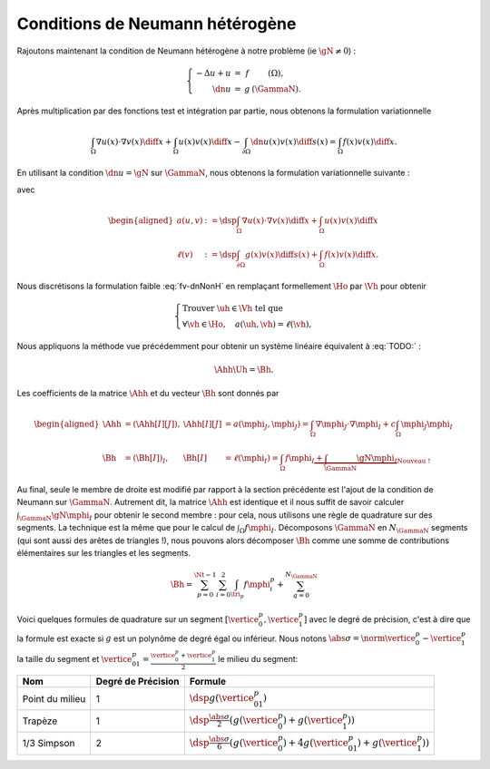 Conditions de Neumann hétérogène
================================

Rajoutons maintenant la condition de Neumann hétérogène à notre problème (\ie :math:`\gN \neq 0`) :

.. math::

  \left\{ 
    \begin{array}{r c l l}
      -\Delta u + u &=& f & (\Omega),\\
      \dn u & = & g & (\GammaN).
    \end{array}
    \right.


Après multiplication par des fonctions test et intégration par partie, nous obtenons la formulation variationnelle

.. math:: \int_{\Omega}\nabla u(x) \cdot \nabla v(x) \diff x + \int_{\Omega}  u(x) v(x) \diff x  -\int_{\partial\Omega} \dn u(x)v(x) \diff s(x) =  \int_{\Omega} f(x)v(x) \diff x.

En utilisant la condition :math:`\dn u = \gN` sur :math:`\GammaN`, nous obtenons la formulation variationnelle suivante :

.. math:: 
  :label: fv-dnNonH

  \left\{\begin{array}{l}
    \text{Trouver }u\in\Ho\text{ tel que}\\
    \forall v \in\Ho,\quad a(u,v) = \ell(v),
  \end{array}\right.


avec

.. math::

  \begin{aligned}
    a(u,v) &:= \dsp\int_{\Omega}\nabla u(x) \cdot \nabla v(x) \diff x +
    \int_{\Omega}  u(x) v(x) \diff x\\
    \ell(v) &:= \dsp\int_{\partial\Omega} g(x)v(x) \diff s(x)  + \int_{\Omega} f(x)v(x) \diff x.
  \end{aligned}

Nous discrétisons la formulation faible :eq:`fv-dnNonH` en remplaçant formellement :math:`\Ho` par :math:`\Vh` pour obtenir

.. math::

  \left\{\begin{array}{l}
    \text{Trouver }\uh\in\Vh\text{ tel que}\\
    \forall \vh \in\Ho,\quad a(\uh,\vh) = \ell(\vh),
  \end{array}\right.

Nous appliquons la méthode vue précédemment pour obtenir un système linéaire équivalent à :eq:`TODO:` :

.. math::  \Ahh\Uh = \Bh.

Les coefficients de la matrice :math:`\Ahh` et du vecteur :math:`\Bh` sont donnés par

.. math::

  \begin{aligned}
    \Ahh&=(\Ahh[I][J]), &\Ahh[I][J] &= a(\mphi_J,\mphi_J) = \int_{\Omega}\nabla \mphi_J\cdot\nabla\mphi_I + c\int_{\Omega}\mphi_J\mphi_I\\
    \Bh &=(\Bh[I])_I, &\Bh[I] &= \ell(\mphi_I) = \int_{\Omega}f\mphi_I \underbrace{+ \int_{\GammaN}\gN\mphi_I}_{\text{Nouveau !}}
  \end{aligned}

Au final, seule le membre de droite est modifié par rapport à la section précédente est l'ajout de la condition de Neumann sur :math:`\GammaN`. Autrement dit, la matrice :math:`\Ahh` est identique et il nous suffit de savoir calculer :math:`\int_{\GammaN}\gN\mphi_I` pour obtenir le second membre : pour cela, nous utilisons une règle de quadrature sur des segments. La technique est la même que pour le calcul de :math:`\int_{\Omega}f\mphi_I`. Décomposons :math:`\GammaN` en :math:`N_{\GammaN}` segments (qui sont aussi des arêtes de triangles !), nous pouvons alors décomposer :math:`\Bh` comme une somme de contributions élémentaires sur les triangles et les segments. 

.. math::  \Bh = \sum_{p=0}^{\Nt-1} \sum_{i=0}^2 \int_{\tri_p}f\mphi_i^p + \sum_{q=0}^{N_{\GammaN}}

Voici quelques formules de quadrature sur un segment :math:`[\vertice_{0}^{p}, \vertice_{1}^{p}]` avec le degré de précision, c'est à dire que la formule est exacte si :math:`g` est un polynôme de degré égal ou inférieur. Nous notons :math:`\abs{\sigma} = \norm{\vertice_{0}^{p} - \vertice_{1}^{p}}` la taille du segment et :math:`\vertice_{01}^{p} = \frac{\vertice_{0}^{p} + \vertice_{1}^{p}}{2}` le milieu du segment:


+------------------------------------+--------------------+------------------------------------------------------------------------------------------------------------------+
| Nom                                | Degré de Précision |  Formule                                                                                                         |
+====================================+====================+==================================================================================================================+
| Point du milieu                    |  1                 | :math:`\dsp g(\vertice_{01}^{p})`                                                                                |
+------------------------------------+--------------------+------------------------------------------------------------------------------------------------------------------+
|Trapèze                             |1                   | :math:`\dsp\frac{\abs{\sigma}}{2}\left(g(\vertice_{0}^{p}) + g(\vertice_{1}^{p})\right)`                         |
+------------------------------------+--------------------+------------------------------------------------------------------------------------------------------------------+
|1/3 Simpson                         | 2                  | :math:`\dsp\frac{\abs{\sigma}}{6}\left(g(\vertice_{0}^{p}) + 4g(\vertice_{01}^{p}) + g(\vertice_{1}^{p})\right)` |
+------------------------------------+--------------------+------------------------------------------------------------------------------------------------------------------+


